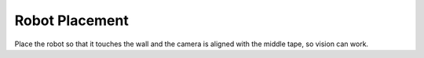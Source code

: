 Robot Placement
=================
Place the robot so that it touches the wall and the camera is aligned with the middle tape, so vision can work.
